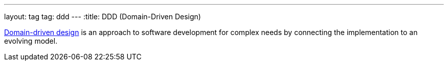 ---
layout: tag
tag: ddd
---
:title: DDD (Domain-Driven Design)

link:https://en.wikipedia.org/wiki/Domain-driven_design[Domain-driven design] is an approach to software development for complex needs by connecting the implementation to an evolving model.



